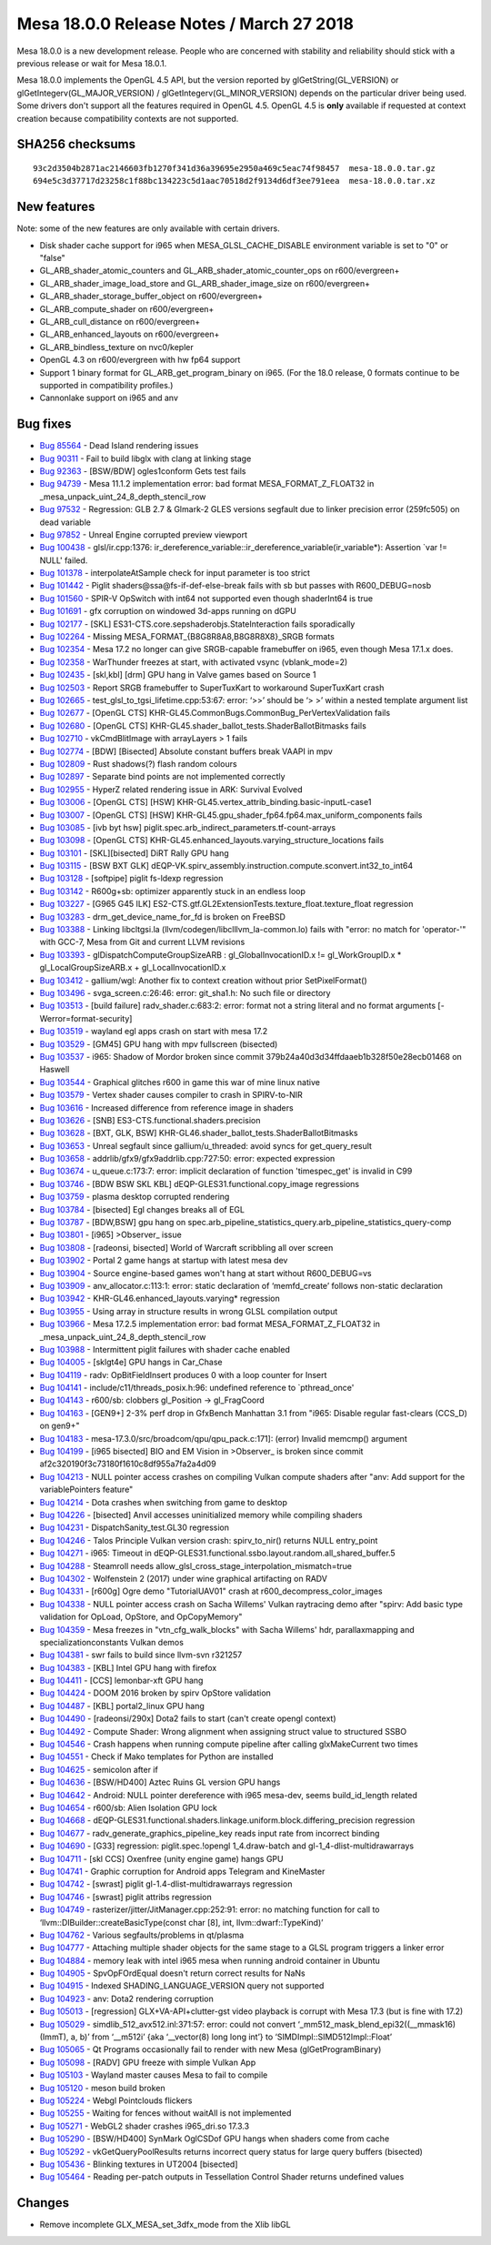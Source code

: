Mesa 18.0.0 Release Notes / March 27 2018
=========================================

Mesa 18.0.0 is a new development release. People who are concerned with
stability and reliability should stick with a previous release or wait
for Mesa 18.0.1.

Mesa 18.0.0 implements the OpenGL 4.5 API, but the version reported by
glGetString(GL_VERSION) or glGetIntegerv(GL_MAJOR_VERSION) /
glGetIntegerv(GL_MINOR_VERSION) depends on the particular driver being
used. Some drivers don't support all the features required in OpenGL
4.5. OpenGL 4.5 is **only** available if requested at context creation
because compatibility contexts are not supported.

SHA256 checksums
----------------

::

   93c2d3504b2871ac2146603fb1270f341d36a39695e2950a469c5eac74f98457  mesa-18.0.0.tar.gz
   694e5c3d37717d23258c1f88bc134223c5d1aac70518d2f9134d6df3ee791eea  mesa-18.0.0.tar.xz

New features
------------

Note: some of the new features are only available with certain drivers.

-  Disk shader cache support for i965 when MESA_GLSL_CACHE_DISABLE
   environment variable is set to "0" or "false"
-  GL_ARB_shader_atomic_counters and GL_ARB_shader_atomic_counter_ops on
   r600/evergreen+
-  GL_ARB_shader_image_load_store and GL_ARB_shader_image_size on
   r600/evergreen+
-  GL_ARB_shader_storage_buffer_object on r600/evergreen+
-  GL_ARB_compute_shader on r600/evergreen+
-  GL_ARB_cull_distance on r600/evergreen+
-  GL_ARB_enhanced_layouts on r600/evergreen+
-  GL_ARB_bindless_texture on nvc0/kepler
-  OpenGL 4.3 on r600/evergreen with hw fp64 support
-  Support 1 binary format for GL_ARB_get_program_binary on i965. (For
   the 18.0 release, 0 formats continue to be supported in compatibility
   profiles.)
-  Cannonlake support on i965 and anv

Bug fixes
---------

-  `Bug 85564 <https://bugs.freedesktop.org/show_bug.cgi?id=85564>`__ -
   Dead Island rendering issues
-  `Bug 90311 <https://bugs.freedesktop.org/show_bug.cgi?id=90311>`__ -
   Fail to build libglx with clang at linking stage
-  `Bug 92363 <https://bugs.freedesktop.org/show_bug.cgi?id=92363>`__ -
   [BSW/BDW] ogles1conform Gets test fails
-  `Bug 94739 <https://bugs.freedesktop.org/show_bug.cgi?id=94739>`__ -
   Mesa 11.1.2 implementation error: bad format MESA_FORMAT_Z_FLOAT32 in
   \_mesa_unpack_uint_24_8_depth_stencil_row
-  `Bug 97532 <https://bugs.freedesktop.org/show_bug.cgi?id=97532>`__ -
   Regression: GLB 2.7 & Glmark-2 GLES versions segfault due to linker
   precision error (259fc505) on dead variable
-  `Bug 97852 <https://bugs.freedesktop.org/show_bug.cgi?id=97852>`__ -
   Unreal Engine corrupted preview viewport
-  `Bug 100438 <https://bugs.freedesktop.org/show_bug.cgi?id=100438>`__
   - glsl/ir.cpp:1376:
   ir_dereference_variable::ir_dereference_variable(ir_variable*):
   Assertion \`var != NULL' failed.
-  `Bug 101378 <https://bugs.freedesktop.org/show_bug.cgi?id=101378>`__
   - interpolateAtSample check for input parameter is too strict
-  `Bug 101442 <https://bugs.freedesktop.org/show_bug.cgi?id=101442>`__
   - Piglit shaders@ssa@fs-if-def-else-break fails with sb but passes
   with R600_DEBUG=nosb
-  `Bug 101560 <https://bugs.freedesktop.org/show_bug.cgi?id=101560>`__
   - SPIR-V OpSwitch with int64 not supported even though shaderInt64 is
   true
-  `Bug 101691 <https://bugs.freedesktop.org/show_bug.cgi?id=101691>`__
   - gfx corruption on windowed 3d-apps running on dGPU
-  `Bug 102177 <https://bugs.freedesktop.org/show_bug.cgi?id=102177>`__
   - [SKL] ES31-CTS.core.sepshaderobjs.StateInteraction fails
   sporadically
-  `Bug 102264 <https://bugs.freedesktop.org/show_bug.cgi?id=102264>`__
   - Missing MESA_FORMAT_{B8G8R8A8,B8G8R8X8}_SRGB formats
-  `Bug 102354 <https://bugs.freedesktop.org/show_bug.cgi?id=102354>`__
   - Mesa 17.2 no longer can give SRGB-capable framebuffer on i965, even
   though Mesa 17.1.x does.
-  `Bug 102358 <https://bugs.freedesktop.org/show_bug.cgi?id=102358>`__
   - WarThunder freezes at start, with activated vsync (vblank_mode=2)
-  `Bug 102435 <https://bugs.freedesktop.org/show_bug.cgi?id=102435>`__
   - [skl,kbl] [drm] GPU hang in Valve games based on Source 1
-  `Bug 102503 <https://bugs.freedesktop.org/show_bug.cgi?id=102503>`__
   - Report SRGB framebuffer to SuperTuxKart to workaround SuperTuxKart
   crash
-  `Bug 102665 <https://bugs.freedesktop.org/show_bug.cgi?id=102665>`__
   - test_glsl_to_tgsi_lifetime.cpp:53:67: error: ‘>>’ should be ‘> >’
   within a nested template argument list
-  `Bug 102677 <https://bugs.freedesktop.org/show_bug.cgi?id=102677>`__
   - [OpenGL CTS] KHR-GL45.CommonBugs.CommonBug_PerVertexValidation
   fails
-  `Bug 102680 <https://bugs.freedesktop.org/show_bug.cgi?id=102680>`__
   - [OpenGL CTS] KHR-GL45.shader_ballot_tests.ShaderBallotBitmasks
   fails
-  `Bug 102710 <https://bugs.freedesktop.org/show_bug.cgi?id=102710>`__
   - vkCmdBlitImage with arrayLayers > 1 fails
-  `Bug 102774 <https://bugs.freedesktop.org/show_bug.cgi?id=102774>`__
   - [BDW] [Bisected] Absolute constant buffers break VAAPI in mpv
-  `Bug 102809 <https://bugs.freedesktop.org/show_bug.cgi?id=102809>`__
   - Rust shadows(?) flash random colours
-  `Bug 102897 <https://bugs.freedesktop.org/show_bug.cgi?id=102897>`__
   - Separate bind points are not implemented correctly
-  `Bug 102955 <https://bugs.freedesktop.org/show_bug.cgi?id=102955>`__
   - HyperZ related rendering issue in ARK: Survival Evolved
-  `Bug 103006 <https://bugs.freedesktop.org/show_bug.cgi?id=103006>`__
   - [OpenGL CTS] [HSW]
   KHR-GL45.vertex_attrib_binding.basic-inputL-case1
-  `Bug 103007 <https://bugs.freedesktop.org/show_bug.cgi?id=103007>`__
   - [OpenGL CTS] [HSW]
   KHR-GL45.gpu_shader_fp64.fp64.max_uniform_components fails
-  `Bug 103085 <https://bugs.freedesktop.org/show_bug.cgi?id=103085>`__
   - [ivb byt hsw] piglit.spec.arb_indirect_parameters.tf-count-arrays
-  `Bug 103098 <https://bugs.freedesktop.org/show_bug.cgi?id=103098>`__
   - [OpenGL CTS] KHR-GL45.enhanced_layouts.varying_structure_locations
   fails
-  `Bug 103101 <https://bugs.freedesktop.org/show_bug.cgi?id=103101>`__
   - [SKL][bisected] DiRT Rally GPU hang
-  `Bug 103115 <https://bugs.freedesktop.org/show_bug.cgi?id=103115>`__
   - [BSW BXT GLK]
   dEQP-VK.spirv_assembly.instruction.compute.sconvert.int32_to_int64
-  `Bug 103128 <https://bugs.freedesktop.org/show_bug.cgi?id=103128>`__
   - [softpipe] piglit fs-ldexp regression
-  `Bug 103142 <https://bugs.freedesktop.org/show_bug.cgi?id=103142>`__
   - R600g+sb: optimizer apparently stuck in an endless loop
-  `Bug 103227 <https://bugs.freedesktop.org/show_bug.cgi?id=103227>`__
   - [G965 G45 ILK]
   ES2-CTS.gtf.GL2ExtensionTests.texture_float.texture_float regression
-  `Bug 103283 <https://bugs.freedesktop.org/show_bug.cgi?id=103283>`__
   - drm_get_device_name_for_fd is broken on FreeBSD
-  `Bug 103388 <https://bugs.freedesktop.org/show_bug.cgi?id=103388>`__
   - Linking libcltgsi.la (llvm/codegen/libclllvm_la-common.lo) fails
   with "error: no match for 'operator-'" with GCC-7, Mesa from Git and
   current LLVM revisions
-  `Bug 103393 <https://bugs.freedesktop.org/show_bug.cgi?id=103393>`__
   - glDispatchComputeGroupSizeARB : gl_GlobalInvocationID.x !=
   gl_WorkGroupID.x \* gl_LocalGroupSizeARB.x + gl_LocalInvocationID.x
-  `Bug 103412 <https://bugs.freedesktop.org/show_bug.cgi?id=103412>`__
   - gallium/wgl: Another fix to context creation without prior
   SetPixelFormat()
-  `Bug 103496 <https://bugs.freedesktop.org/show_bug.cgi?id=103496>`__
   - svga_screen.c:26:46: error: git_sha1.h: No such file or directory
-  `Bug 103513 <https://bugs.freedesktop.org/show_bug.cgi?id=103513>`__
   - [build failure] radv_shader.c:683:2: error: format not a string
   literal and no format arguments [-Werror=format-security]
-  `Bug 103519 <https://bugs.freedesktop.org/show_bug.cgi?id=103519>`__
   - wayland egl apps crash on start with mesa 17.2
-  `Bug 103529 <https://bugs.freedesktop.org/show_bug.cgi?id=103529>`__
   - [GM45] GPU hang with mpv fullscreen (bisected)
-  `Bug 103537 <https://bugs.freedesktop.org/show_bug.cgi?id=103537>`__
   - i965: Shadow of Mordor broken since commit
   379b24a40d3d34ffdaaeb1b328f50e28ecb01468 on Haswell
-  `Bug 103544 <https://bugs.freedesktop.org/show_bug.cgi?id=103544>`__
   - Graphical glitches r600 in game this war of mine linux native
-  `Bug 103579 <https://bugs.freedesktop.org/show_bug.cgi?id=103579>`__
   - Vertex shader causes compiler to crash in SPIRV-to-NIR
-  `Bug 103616 <https://bugs.freedesktop.org/show_bug.cgi?id=103616>`__
   - Increased difference from reference image in shaders
-  `Bug 103626 <https://bugs.freedesktop.org/show_bug.cgi?id=103626>`__
   - [SNB] ES3-CTS.functional.shaders.precision
-  `Bug 103628 <https://bugs.freedesktop.org/show_bug.cgi?id=103628>`__
   - [BXT, GLK, BSW] KHR-GL46.shader_ballot_tests.ShaderBallotBitmasks
-  `Bug 103653 <https://bugs.freedesktop.org/show_bug.cgi?id=103653>`__
   - Unreal segfault since gallium/u_threaded: avoid syncs for
   get_query_result
-  `Bug 103658 <https://bugs.freedesktop.org/show_bug.cgi?id=103658>`__
   - addrlib/gfx9/gfx9addrlib.cpp:727:50: error: expected expression
-  `Bug 103674 <https://bugs.freedesktop.org/show_bug.cgi?id=103674>`__
   - u_queue.c:173:7: error: implicit declaration of function
   'timespec_get' is invalid in C99
-  `Bug 103746 <https://bugs.freedesktop.org/show_bug.cgi?id=103746>`__
   - [BDW BSW SKL KBL] dEQP-GLES31.functional.copy_image regressions
-  `Bug 103759 <https://bugs.freedesktop.org/show_bug.cgi?id=103759>`__
   - plasma desktop corrupted rendering
-  `Bug 103784 <https://bugs.freedesktop.org/show_bug.cgi?id=103784>`__
   - [bisected] Egl changes breaks all of EGL
-  `Bug 103787 <https://bugs.freedesktop.org/show_bug.cgi?id=103787>`__
   - [BDW,BSW] gpu hang on
   spec.arb_pipeline_statistics_query.arb_pipeline_statistics_query-comp
-  `Bug 103801 <https://bugs.freedesktop.org/show_bug.cgi?id=103801>`__
   - [i965] >Observer\_ issue
-  `Bug 103808 <https://bugs.freedesktop.org/show_bug.cgi?id=103808>`__
   - [radeonsi, bisected] World of Warcraft scribbling all over screen
-  `Bug 103902 <https://bugs.freedesktop.org/show_bug.cgi?id=103902>`__
   - Portal 2 game hangs at startup with latest mesa dev
-  `Bug 103904 <https://bugs.freedesktop.org/show_bug.cgi?id=103904>`__
   - Source engine-based games won't hang at start without R600_DEBUG=vs
-  `Bug 103909 <https://bugs.freedesktop.org/show_bug.cgi?id=103909>`__
   - anv_allocator.c:113:1: error: static declaration of ‘memfd_create’
   follows non-static declaration
-  `Bug 103942 <https://bugs.freedesktop.org/show_bug.cgi?id=103942>`__
   - KHR-GL46.enhanced_layouts.varying\* regression
-  `Bug 103955 <https://bugs.freedesktop.org/show_bug.cgi?id=103955>`__
   - Using array in structure results in wrong GLSL compilation output
-  `Bug 103966 <https://bugs.freedesktop.org/show_bug.cgi?id=103966>`__
   - Mesa 17.2.5 implementation error: bad format MESA_FORMAT_Z_FLOAT32
   in \_mesa_unpack_uint_24_8_depth_stencil_row
-  `Bug 103988 <https://bugs.freedesktop.org/show_bug.cgi?id=103988>`__
   - Intermittent piglit failures with shader cache enabled
-  `Bug 104005 <https://bugs.freedesktop.org/show_bug.cgi?id=104005>`__
   - [sklgt4e] GPU hangs in Car_Chase
-  `Bug 104119 <https://bugs.freedesktop.org/show_bug.cgi?id=104119>`__
   - radv: OpBitFieldInsert produces 0 with a loop counter for Insert
-  `Bug 104141 <https://bugs.freedesktop.org/show_bug.cgi?id=104141>`__
   - include/c11/threads_posix.h:96: undefined reference to
   \`pthread_once'
-  `Bug 104143 <https://bugs.freedesktop.org/show_bug.cgi?id=104143>`__
   - r600/sb: clobbers gl_Position -> gl_FragCoord
-  `Bug 104163 <https://bugs.freedesktop.org/show_bug.cgi?id=104163>`__
   - [GEN9+] 2-3% perf drop in GfxBench Manhattan 3.1 from "i965:
   Disable regular fast-clears (CCS_D) on gen9+"
-  `Bug 104183 <https://bugs.freedesktop.org/show_bug.cgi?id=104183>`__
   - mesa-17.3.0/src/broadcom/qpu/qpu_pack.c:171]: (error) Invalid
   memcmp() argument
-  `Bug 104199 <https://bugs.freedesktop.org/show_bug.cgi?id=104199>`__
   - [i965 bisected] BIO and EM Vision in >Observer\_ is broken since
   commit af2c320190f3c73180f1610c8df955a7fa2a4d09
-  `Bug 104213 <https://bugs.freedesktop.org/show_bug.cgi?id=104213>`__
   - NULL pointer access crashes on compiling Vulkan compute shaders
   after "anv: Add support for the variablePointers feature"
-  `Bug 104214 <https://bugs.freedesktop.org/show_bug.cgi?id=104214>`__
   - Dota crashes when switching from game to desktop
-  `Bug 104226 <https://bugs.freedesktop.org/show_bug.cgi?id=104226>`__
   - [bisected] Anvil accesses uninitialized memory while compiling
   shaders
-  `Bug 104231 <https://bugs.freedesktop.org/show_bug.cgi?id=104231>`__
   - DispatchSanity_test.GL30 regression
-  `Bug 104246 <https://bugs.freedesktop.org/show_bug.cgi?id=104246>`__
   - Talos Principle Vulkan version crash: spirv_to_nir() returns NULL
   entry_point
-  `Bug 104271 <https://bugs.freedesktop.org/show_bug.cgi?id=104271>`__
   - i965: Timeout in
   dEQP-GLES31.functional.ssbo.layout.random.all_shared_buffer.5
-  `Bug 104288 <https://bugs.freedesktop.org/show_bug.cgi?id=104288>`__
   - Steamroll needs allow_glsl_cross_stage_interpolation_mismatch=true
-  `Bug 104302 <https://bugs.freedesktop.org/show_bug.cgi?id=104302>`__
   - Wolfenstein 2 (2017) under wine graphical artifacting on RADV
-  `Bug 104331 <https://bugs.freedesktop.org/show_bug.cgi?id=104331>`__
   - [r600g] Ogre demo "TutorialUAV01" crash at
   r600_decompress_color_images
-  `Bug 104338 <https://bugs.freedesktop.org/show_bug.cgi?id=104338>`__
   - NULL pointer access crash on Sacha Willems' Vulkan raytracing demo
   after "spirv: Add basic type validation for OpLoad, OpStore, and
   OpCopyMemory"
-  `Bug 104359 <https://bugs.freedesktop.org/show_bug.cgi?id=104359>`__
   - Mesa freezes in "vtn_cfg_walk_blocks" with Sacha Willems' hdr,
   parallaxmapping and specializationconstants Vulkan demos
-  `Bug 104381 <https://bugs.freedesktop.org/show_bug.cgi?id=104381>`__
   - swr fails to build since llvm-svn r321257
-  `Bug 104383 <https://bugs.freedesktop.org/show_bug.cgi?id=104383>`__
   - [KBL] Intel GPU hang with firefox
-  `Bug 104411 <https://bugs.freedesktop.org/show_bug.cgi?id=104411>`__
   - [CCS] lemonbar-xft GPU hang
-  `Bug 104424 <https://bugs.freedesktop.org/show_bug.cgi?id=104424>`__
   - DOOM 2016 broken by spirv OpStore validation
-  `Bug 104487 <https://bugs.freedesktop.org/show_bug.cgi?id=104487>`__
   - [KBL] portal2_linux GPU hang
-  `Bug 104490 <https://bugs.freedesktop.org/show_bug.cgi?id=104490>`__
   - [radeonsi/290x] Dota2 fails to start (can't create opengl context)
-  `Bug 104492 <https://bugs.freedesktop.org/show_bug.cgi?id=104492>`__
   - Compute Shader: Wrong alignment when assigning struct value to
   structured SSBO
-  `Bug 104546 <https://bugs.freedesktop.org/show_bug.cgi?id=104546>`__
   - Crash happens when running compute pipeline after calling
   glxMakeCurrent two times
-  `Bug 104551 <https://bugs.freedesktop.org/show_bug.cgi?id=104551>`__
   - Check if Mako templates for Python are installed
-  `Bug 104625 <https://bugs.freedesktop.org/show_bug.cgi?id=104625>`__
   - semicolon after if
-  `Bug 104636 <https://bugs.freedesktop.org/show_bug.cgi?id=104636>`__
   - [BSW/HD400] Aztec Ruins GL version GPU hangs
-  `Bug 104642 <https://bugs.freedesktop.org/show_bug.cgi?id=104642>`__
   - Android: NULL pointer dereference with i965 mesa-dev, seems
   build_id_length related
-  `Bug 104654 <https://bugs.freedesktop.org/show_bug.cgi?id=104654>`__
   - r600/sb: Alien Isolation GPU lock
-  `Bug 104668 <https://bugs.freedesktop.org/show_bug.cgi?id=104668>`__
   -
   dEQP-GLES31.functional.shaders.linkage.uniform.block.differing_precision
   regression
-  `Bug 104677 <https://bugs.freedesktop.org/show_bug.cgi?id=104677>`__
   - radv_generate_graphics_pipeline_key reads input rate from incorrect
   binding
-  `Bug 104690 <https://bugs.freedesktop.org/show_bug.cgi?id=104690>`__
   - [G33] regression: piglit.spec.!opengl 1_4.draw-batch and
   gl-1_4-dlist-multidrawarrays
-  `Bug 104711 <https://bugs.freedesktop.org/show_bug.cgi?id=104711>`__
   - [skl CCS] Oxenfree (unity engine game) hangs GPU
-  `Bug 104741 <https://bugs.freedesktop.org/show_bug.cgi?id=104741>`__
   - Graphic corruption for Android apps Telegram and KineMaster
-  `Bug 104742 <https://bugs.freedesktop.org/show_bug.cgi?id=104742>`__
   - [swrast] piglit gl-1.4-dlist-multidrawarrays regression
-  `Bug 104746 <https://bugs.freedesktop.org/show_bug.cgi?id=104746>`__
   - [swrast] piglit attribs regression
-  `Bug 104749 <https://bugs.freedesktop.org/show_bug.cgi?id=104749>`__
   - rasterizer/jitter/JitManager.cpp:252:91: error: no matching
   function for call to ‘llvm::DIBuilder::createBasicType(const char
   [8], int, llvm::dwarf::TypeKind)’
-  `Bug 104762 <https://bugs.freedesktop.org/show_bug.cgi?id=104762>`__
   - Various segfaults/problems in qt/plasma
-  `Bug 104777 <https://bugs.freedesktop.org/show_bug.cgi?id=104777>`__
   - Attaching multiple shader objects for the same stage to a GLSL
   program triggers a linker error
-  `Bug 104884 <https://bugs.freedesktop.org/show_bug.cgi?id=104884>`__
   - memory leak with intel i965 mesa when running android container in
   Ubuntu
-  `Bug 104905 <https://bugs.freedesktop.org/show_bug.cgi?id=104905>`__
   - SpvOpFOrdEqual doesn't return correct results for NaNs
-  `Bug 104915 <https://bugs.freedesktop.org/show_bug.cgi?id=104915>`__
   - Indexed SHADING_LANGUAGE_VERSION query not supported
-  `Bug 104923 <https://bugs.freedesktop.org/show_bug.cgi?id=104923>`__
   - anv: Dota2 rendering corruption
-  `Bug 105013 <https://bugs.freedesktop.org/show_bug.cgi?id=105013>`__
   - [regression] GLX+VA-API+clutter-gst video playback is corrupt with
   Mesa 17.3 (but is fine with 17.2)
-  `Bug 105029 <https://bugs.freedesktop.org/show_bug.cgi?id=105029>`__
   - simdlib_512_avx512.inl:371:57: error: could not convert
   ‘_mm512_mask_blend_epi32((__mmask16)(ImmT), a, b)’ from ‘__m512i’
   {aka ‘__vector(8) long long int’} to ‘SIMDImpl::SIMD512Impl::Float’
-  `Bug 105065 <https://bugs.freedesktop.org/show_bug.cgi?id=105065>`__
   - Qt Programs occasionally fail to render with new Mesa
   (glGetProgramBinary)
-  `Bug 105098 <https://bugs.freedesktop.org/show_bug.cgi?id=105098>`__
   - [RADV] GPU freeze with simple Vulkan App
-  `Bug 105103 <https://bugs.freedesktop.org/show_bug.cgi?id=105103>`__
   - Wayland master causes Mesa to fail to compile
-  `Bug 105120 <https://bugs.freedesktop.org/show_bug.cgi?id=105120>`__
   - meson build broken
-  `Bug 105224 <https://bugs.freedesktop.org/show_bug.cgi?id=105224>`__
   - Webgl Pointclouds flickers
-  `Bug 105255 <https://bugs.freedesktop.org/show_bug.cgi?id=105255>`__
   - Waiting for fences without waitAll is not implemented
-  `Bug 105271 <https://bugs.freedesktop.org/show_bug.cgi?id=105271>`__
   - WebGL2 shader crashes i965_dri.so 17.3.3
-  `Bug 105290 <https://bugs.freedesktop.org/show_bug.cgi?id=105290>`__
   - [BSW/HD400] SynMark OglCSDof GPU hangs when shaders come from cache
-  `Bug 105292 <https://bugs.freedesktop.org/show_bug.cgi?id=105292>`__
   - vkGetQueryPoolResults returns incorrect query status for large
   query buffers (bisected)
-  `Bug 105436 <https://bugs.freedesktop.org/show_bug.cgi?id=105436>`__
   - Blinking textures in UT2004 [bisected]
-  `Bug 105464 <https://bugs.freedesktop.org/show_bug.cgi?id=105464>`__
   - Reading per-patch outputs in Tessellation Control Shader returns
   undefined values

Changes
-------

-  Remove incomplete GLX_MESA_set_3dfx_mode from the Xlib libGL
